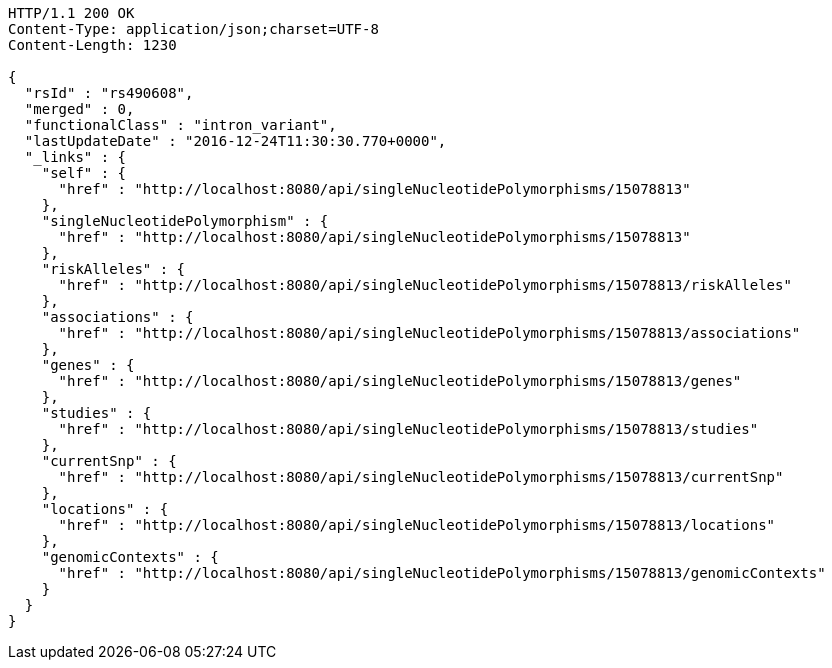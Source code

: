[source,http,options="nowrap"]
----
HTTP/1.1 200 OK
Content-Type: application/json;charset=UTF-8
Content-Length: 1230

{
  "rsId" : "rs490608",
  "merged" : 0,
  "functionalClass" : "intron_variant",
  "lastUpdateDate" : "2016-12-24T11:30:30.770+0000",
  "_links" : {
    "self" : {
      "href" : "http://localhost:8080/api/singleNucleotidePolymorphisms/15078813"
    },
    "singleNucleotidePolymorphism" : {
      "href" : "http://localhost:8080/api/singleNucleotidePolymorphisms/15078813"
    },
    "riskAlleles" : {
      "href" : "http://localhost:8080/api/singleNucleotidePolymorphisms/15078813/riskAlleles"
    },
    "associations" : {
      "href" : "http://localhost:8080/api/singleNucleotidePolymorphisms/15078813/associations"
    },
    "genes" : {
      "href" : "http://localhost:8080/api/singleNucleotidePolymorphisms/15078813/genes"
    },
    "studies" : {
      "href" : "http://localhost:8080/api/singleNucleotidePolymorphisms/15078813/studies"
    },
    "currentSnp" : {
      "href" : "http://localhost:8080/api/singleNucleotidePolymorphisms/15078813/currentSnp"
    },
    "locations" : {
      "href" : "http://localhost:8080/api/singleNucleotidePolymorphisms/15078813/locations"
    },
    "genomicContexts" : {
      "href" : "http://localhost:8080/api/singleNucleotidePolymorphisms/15078813/genomicContexts"
    }
  }
}
----